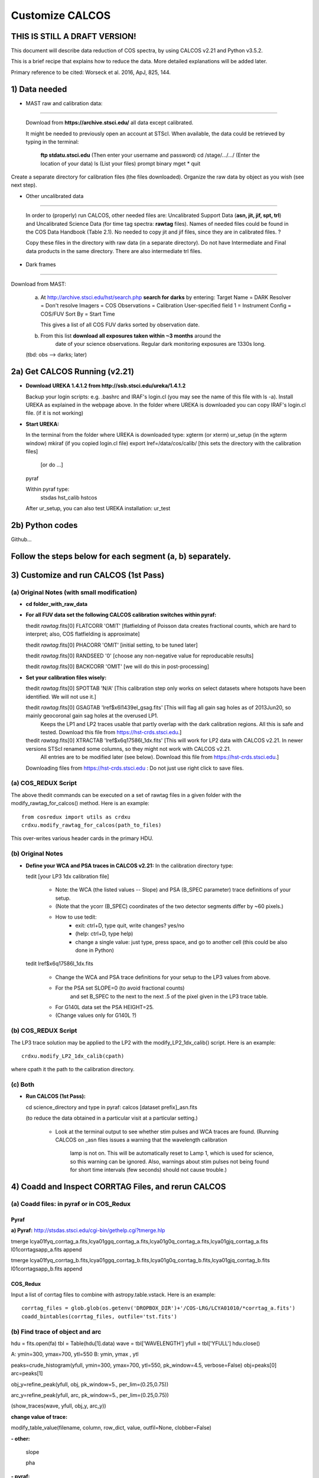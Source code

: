 .. highlight:: rest

****************
Customize CALCOS
****************


THIS IS STILL A DRAFT VERSION!
==============================




This document will describe data reduction of COS spectra, by using CALCOS v2.21 and Python v3.5.2.

This is a brief recipe that explains how to reduce the data. More detailed explanations will be added later.

Primary reference to be cited: Worseck et al. 2016, ApJ, 825, 144.



1) Data needed
==============

- MAST raw and calibration data:
------------------------------

  Download from **https://archive.stsci.edu/** all data except calibrated.

  It might be needed to previously open an account at STScI.
  When available, the data could be retrieved by typing in the terminal:
    **ftp stdatu.stsci.edu**        (Then enter your username and password)
    cd /stage/.../.../          (Enter the location of your data)
    ls                          (List your files)
    prompt
    binary
    mget *
    quit

Create a separate directory for calibration files (the files downloaded).
Organize the raw data by object as you wish (see next step).


- Other uncalibrated data
-----------------------

  In order to (properly) run CALCOS, other needed files are:
  Uncalibrated Support Data (**asn, jit, jif, spt, trl**) and Uncalibrated Science Data (for time tag spectra: **rawtag** files).
  Names of needed files could be found in the COS Data Handbook (Table 2.1).
  No needed to copy jit and jif files, since they are in calibrated files. ?

  Copy these files in the directory with raw data (in a separate directory).
  Do not have Intermediate and Final data products in the same directory.
  There are also intermediate trl files.

- Dark frames
-----------

Download from MAST:

  a) At http://archive.stsci.edu/hst/search.php **search for darks** by entering:
     Target Name = DARK
     Resolver = Don't resolve
     Imagers = COS
     Observations = Calibration
     User-specified field 1 = Instrument Config = COS/FUV
     Sort By = Start Time

     This gives a list of all COS FUV darks sorted by observation date.

  b) From this list **download all exposures taken within ~3 months** around the
      date of your science observations. Regular dark monitoring exposures are
      1330s long.

  (tbd: obs --> darks; later)


2a) Get CALCOS Running (v2.21)
==============================

- **Download UREKA 1.4.1.2 from http://ssb.stsci.edu/ureka/1.4.1.2**

  Backup your login scripts: e.g. .bashrc and IRAF's login.cl (you may see the name of this file with ls -a).
  Install UREKA as explained in the webpage above.
  In the folder where UREKA is downloaded you can copy IRAF's login.cl file. (if it is not working)

- **Start UREKA:**

  In the terminal from the folder where UREKA is downloaded type:
  xgterm (or xterm)
  ur_setup (in the xgterm window)
  mkiraf (if you copied login.cl file)
  export lref=/data/cos/calib/ [this sets the directory with the calibration files]
                               [or do ...]
  pyraf

  Within pyraf type:
     stsdas
     hst_calib
     hstcos

  After ur_setup, you can also test UREKA installation: ur_test


2b) Python codes
================

Github...



Follow the steps below for each segment (a, b) separately.
==========================================================

3) Customize and run CALCOS (1st Pass)
======================================

(a) Original Notes (with small modification)
--------------------------------------------

- **cd folder_with_raw_data**

- **For all FUV data set the following CALCOS calibration switches within pyraf:**

  thedit *rawtag*.fits[0] FLATCORR 'OMIT' [flatfielding of Poisson data creates fractional counts, which are hard to interpret; also, COS flatfielding is approximate]

  thedit *rawtag*.fits[0] PHACORR 'OMIT'  [initial setting, to be tuned later]

  thedit *rawtag*.fits[0] RANDSEED '0'    [choose any non-negative value for reproducable results]

  thedit *rawtag*.fits[0] BACKCORR 'OMIT' [we will do this in post-processing]

- **Set your calibration files wisely:**

  thedit *rawtag*.fits[0] SPOTTAB 'N/A'   [This calibration step only works on select datasets where hotspots have been identified. We will not use it.]

  thedit *rawtag*.fits[0] GSAGTAB 'lref$x6l1439el_gsag.fits'  [This will flag all gain sag holes as of 2013Jun20, so mainly geocoronal gain sag holes at the overused LP1.
                                                               Keeps the LP1 and LP2 traces usable that partly overlap with the dark calibration regions. All this is safe and tested.
                                                               Download this file from https://hst-crds.stsci.edu.]

  thedit *rawtag*.fits[0] XTRACTAB 'lref$x6q17586l_1dx.fits'  [This will work for LP2 data with CALCOS v2.21. In newer versions STScI renamed some columns, so they might not work with CALCOS v2.21.
                                                               All entries are to be modified later (see below).
                                                               Download this file from https://hst-crds.stsci.edu.]

  Downloading files from https://hst-crds.stsci.edu :
  Do not just use right click to save files.

(a) COS_REDUX Script
--------------------

The above thedit commands can be executed on a set of rawtag files
in a given folder with the modify_rawtag_for_calcos() method.  Here is an example::

    from cosredux import utils as crdxu
    crdxu.modify_rawtag_for_calcos(path_to_files)

This over-writes various header cards in the primary HDU.

(b) Original Notes
------------------

- **Define your WCA and PSA traces in CALCOS v2.21:** In the calibration directory type:

  tedit [your LP3 1dx calibration file]

          - Note: the WCA (the listed values -- Slope) and PSA (B_SPEC parameter) trace definitions of your setup.
          - (Note that the ycorr (B_SPEC) coordinates of the two detector segments differ by ~60 pixels.)
          - How to use tedit:
                      - exit: ctrl+D, type quit, write changes? yes/no
                      - (help: ctrl+D, type help)
                      - change a single value: just type, press space, and go to another cell (this could be also done in Python)

  tedit lref$x6q17586l_1dx.fits

          - Change the WCA and PSA trace definitions for your setup to the LP3 values from above.
          - For the PSA set SLOPE=0 (to avoid fractional counts)
                        and set B_SPEC to the next to the next .5 of the pixel given in the LP3 trace table.
          - For G140L data set the PSA HEIGHT=25.
          - (Change values only for G140L ?)

(b) COS_REDUX Script
--------------------

The LP3 trace solution may be applied to the LP2 with the modify_LP2_1dx_calib() script.
Here is an example::

    crdxu.modify_LP2_1dx_calib(cpath)

where cpath it the path to the calibration directory.

(c) Both
--------

- **Run CALCOS (1st Pass):**

  cd science_directory and type in pyraf:
  calcos [dataset prefix]_asn.fits

  (to reduce the data obtained in a particular visit at a particular setting.)

          - Look at the terminal output to see whether stim pulses and WCA traces are found.
            (Running CALCOS on _asn files issues a warning that the wavelength calibration
             lamp is not on. This will be automatically reset to Lamp 1, which is used for
             science, so this warning can be ignored. Also, warnings about stim pulses not
             being found for short time intervals (few seconds) should not cause trouble.)






4) Coadd and Inspect CORRTAG Files, and rerun CALCOS
====================================================

(a) Coadd files: in pyraf or in COS_Redux
-----------------------------------------

Pyraf
+++++

**a) Pyraf:** http://stsdas.stsci.edu/cgi-bin/gethelp.cgi?tmerge.hlp

tmerge lcya01fyq_corrtag_a.fits,lcya01ggq_corrtag_a.fits,lcya01g0q_corrtag_a.fits,lcya01gjq_corrtag_a.fits l01corrtagsapp_a.fits append

tmerge lcya01fyq_corrtag_b.fits,lcya01ggq_corrtag_b.fits,lcya01g0q_corrtag_b.fits,lcya01gjq_corrtag_b.fits l01corrtagsapp_b.fits append


COS_Redux
+++++++++

Input a list of corrtag files to combine with astropy.table.vstack.
Here is an example::

    corrtag_files = glob.glob(os.getenv('DROPBOX_DIR')+'/COS-LRG/LCYA01010/*corrtag_a.fits')
    coadd_bintables(corrtag_files, outfile='tst.fits')




(b) Find trace of object and arc
--------------------------------

hdu = fits.open(fa)
tbl = Table(hdu[1].data)
wave = tbl['WAVELENGTH']
yfull = tbl['YFULL']
hdu.close()

A: ymin=300, ymax=700, ytl=550
B: ymin, ymax , ytl

peaks=crude_histogram(yfull, ymin=300, ymax=700, ytl=550, pk_window=4.5, verbose=False)
obj=peaks[0]
arc=peaks[1]

obj_y=refine_peak(yfull, obj, pk_window=5., per_lim=(0.25,0.75))

arc_y=refine_peak(yfull, arc, pk_window=5., per_lim=(0.25,0.75))

(show_traces(wave, yfull, obj_y, arc_y))


**change value of trace:**

modify_table_value(filename, column, row_dict, value, outfil=None, clobber=False)



**- other:**

  slope

  pha


**- pyraf:**

  thedit *rawtag*.fits[0] PHACORR 'PERFORM'

  delete

  calcos [dataset prefix]_asn.fits

  (stim pulses)


**- files**

**- Change the DQ_WGT column in the _x1d tables according to DQ**





5) Darks
========






6)







This document will describe how to install PYPIT.

Installing Dependencies
=======================
Though we have tried to keep the number of dependencies low,
there are a few packages that need to be installed (various python packages,
GSL, and linetools).

In general, we recommend that you use Anaconda for the majority
of these installations.

Detailed installation instructions are presented below:

Python Dependencies
-------------------

PYPIT depends on the following list of Python packages. 

We recommend that you use `Anaconda <https://www.continuum.io/downloads/>`_ to install and/or update these packages.

* `python <http://www.python.org/>`_ versions 2.7, or 3.3 or later
* `numpy <http://www.numpy.org/>`_ version 1.10 or later
* `astropy <http://www.astropy.org/>`_ version 1.1 or later
* `scipy <http://www.scipy.org/>`_ version 0.17 or later
* `matplotlib <http://matplotlib.org/>`_  version 1.4 or later
* `PyQT4 <https://wiki.python.org/moin/PyQt/>`_ version 4 (needed for linetools)
* `Ginga <https://ginga.readthedocs.io/en/latest/>`_ latest version (highly recommended; essentially required)
* `h5py <https://www.h5py.org/>`_ version 2.6 (for data I/O)
*  yaml -- On Python 3 (at least), you may need to install pyyaml

If you are using Anaconda, you can check the presence of these packages with::

	conda list "^python$|numpy|astropy$|scipy$|matplotlib|PyQT|ginga|yaml|h5py"

If the packages have been installed, this command should print out all the packages and their version numbers.  

If any of these packages are missing you can install them with a command like::

	conda install PyQT

If any of the packages are out of date, they can be updated with a command like::

	conda update scipy

Installing Linetools
--------------------
The latest version of `linetools <https://github.com/linetools/linetools/>`_ is
also required for PYPIT.
Linetools is a package designed for the analysis of 1-D spectra.
The installation steps for linetools are provided
`here <http://linetools.readthedocs.io/en/latest/install.html/>`_.

According to the linetools documentation page, "If you wish to have
full functionality of the GUIs and are using MacOSX, then you probably
need to change your backend from macosx to TkAgg in the matplotlibrc file."


GSL
---

GSL installation
++++++++++++++++

The package complies Cython code that links to gsl routines.
These must be installed on your system prior to PYPIT installation.
We recommend that if you need to install GSL that you use Anaconda,
e.g.::

    conda install -c https://conda.anaconda.org/asmeurer gsl

You are also required to point the ENVIRONMENTAL variable
GSL_PATH to the path above the lib/ and include/ directories
You may determine this path with::

    gsl-config --prefix

It is possible you will also need to set the
LD_LIBRARY_PATH environmental variable to the gsl lib directory,
e.g.::

    export LD_LIBRARY_PATH=/u/xavier/anaconda/lib

.. _GSLELCAPITAN:

GSL on Mac OSX El Capitan
+++++++++++++++++++++++++
.. warning::

	**The above method for installing GSL with Anaconda will not work
	if you are using Mac OSX El Capitan!**

The Mac OSX El Capitan operating system introduced
"Sytem Integrity Protection" (SIP), which restricts root access to as well
as the creation of symlinks in SIP-protected folders (ex: /usr, /bin etc).
The /Users folder, where Anaconda generally installs packages,
is also SIP-protected. This means that the relative paths produced by
some of our Cython code are interfered with by SIP and will cause PYPIT to crash.

Here are some hacks to make the anaconda installation work as
well as some alternate installation instructions:

**1) Replace relative paths in compiled Cython files with full path** 
::

	 #in this example, GSL is installed in '/Users/USERNAME/anaconda/lib/'
	 cd PYPIT/pypit/
	 install_name_tool -change "@rpath/./libgsl.0.dylib" "/Users/USERNAME/anaconda/lib/libgsl.0.dylib" arcyextract.so
	 install_name_tool -change "@rpath/./libgslcblas.0.dylib" "/Users/USERNAME/anaconda/lib/libgslcblas.0.dylib" arcyextract.so
	 install_name_tool -change "@rpath/./libgsl.0.dylib" "/Users/USERNAME/anaconda/lib/libgsl.0.dylib" arcytrace.so
	 install_name_tool -change "@rpath/./libgslcblas.0.dylib" "/Users/USERNAME/anaconda/lib/libgslcblas.0.dylib" arcytrace.so
	 install_name_tool -change "@rpath/./libgsl.0.dylib" "/Users/USERNAME/anaconda/lib/libgsl.0.dylib" arcycomb.so
	 install_name_tool -change "@rpath/./libgslcblas.0.dylib" "/Users/USERNAME/anaconda/lib/libgslcblas.0.dylib" arcycomb.so
	 install_name_tool -change "@rpath/./libgsl.0.dylib" "/Users/USERNAME/anaconda/lib/libgsl.0.dylib" arcyproc.so
	 install_name_tool -change "@rpath/./libgslcblas.0.dylib" "/Users/USERNAME/anaconda/lib/libgslcblas.0.dylib" arcyproc.so
	 install_name_tool -change "@rpath/./libgsl.0.dylib" "/Users/USERNAME/anaconda/lib/libgsl.0.dylib" arcyutils.so
	 install_name_tool -change "@rpath/./libgslcblas.0.dylib" "/Users/USERNAME/anaconda/lib/libgslcblas.0.dylib" arcyutils.so
	 install_name_tool -change "@rpath/./libgsl.0.dylib" "/Users/USERNAME/anaconda/lib/libgsl.0.dylib" arcyarc.so
	 install_name_tool -change "@rpath/./libgslcblas.0.dylib" "/Users/USERNAME/anaconda/lib/libgslcblas.0.dylib" arcyarc.so
	 

**2) Disable System Integrity Protection**

This is a last resort solution and we do not
recommend it due to security concerns. Instructions for how
to do this can be
found `here <https://www.quora.com/How-do-I-turn-off-the-rootless-in-OS-X-El-Capitan-10-11/>`_.


**3) Install GSL with Homebrew instead of Anaconda**

Since `Homebrew <http://brew.sh/>`_ installs programs in /usr/local , which is not SIP protected, this should work without additional hacks.::

  brew install gsl

in which case the ``GSL_PATH`` variable should be set to ``/usr/local/Cellar/gsl/1.16/``, where ``1.16`` might have to
be replaced with whatever version number you have installed.

Since Homebrew installs programs in /usr/local , which is not
SIP protected, this should work without additional hacks.


Installing PYPIT
================

We recommend that you grab the code from github::

	#go to the directory where you would like to install PYPIT.
	git clone https://github.com/PYPIT/PYPIT.git

From there, you can build and install either with install or develop, e.g.::

	cd PYPIT
	python setup.py develop

or::

	cd PYPIT
	python setup.py install

This should compile all the necessary Cython files, etc.

Tests
=====
In order to assess whether PYPIT has been properly installed,
we suggest you run the following tests:

1. Ensure run_pypit works
-------------------------
Go to a directory outside of the PYPIT directory (e.g. your home directory),
then type run_pypit.::

	cd
	run_pypit


2. Run the PYPIT unit tests
---------------------------

Enter the PYPIT directory and do::

    python setup.py test


3. Try the test suite
---------------------
We have provided a suite of tests that you can download and run via this Repo:
`TestSuite <https://github.com/PYPIT/PYPIT-development-suite>`_

It can be installed as follows::

	# we suggest installing this in the directory above PYPIT
	git clone https://github.com/PYPIT/PYPIT-development-suite.git

To run the test::

	cd PYPIT-development-suite
	./pypit_test all

.. note::

	pypit_test can also take the argument kast instead of all. 


The test takes a while to run but should run without issue if all the packages have been properly installed. 


**If you installed GSL with anaconda, a common error from running ./pypit_test all is:**

|[BUG]     :: There appears to be a bug on Line 7 of arproc.py with error:

| dlopen(/Users/USERNAME/software/PYPIT/pypit/arcyextract.so, 2): Library not loaded: @rpath/./libgsl.0.dylib

| Referenced from: /Users/USERNAME/software/PYPIT/pypit/arcyextract.so


**To fix this bug:**

a) Make sure GSL_PATH and LD_LIBRARY_PATH are defined in your .bashrc or .tcshrc file and that the appropriate rc file has been sourced

b) If that does not work, check out :ref:`GSLELCAPITAN`.
